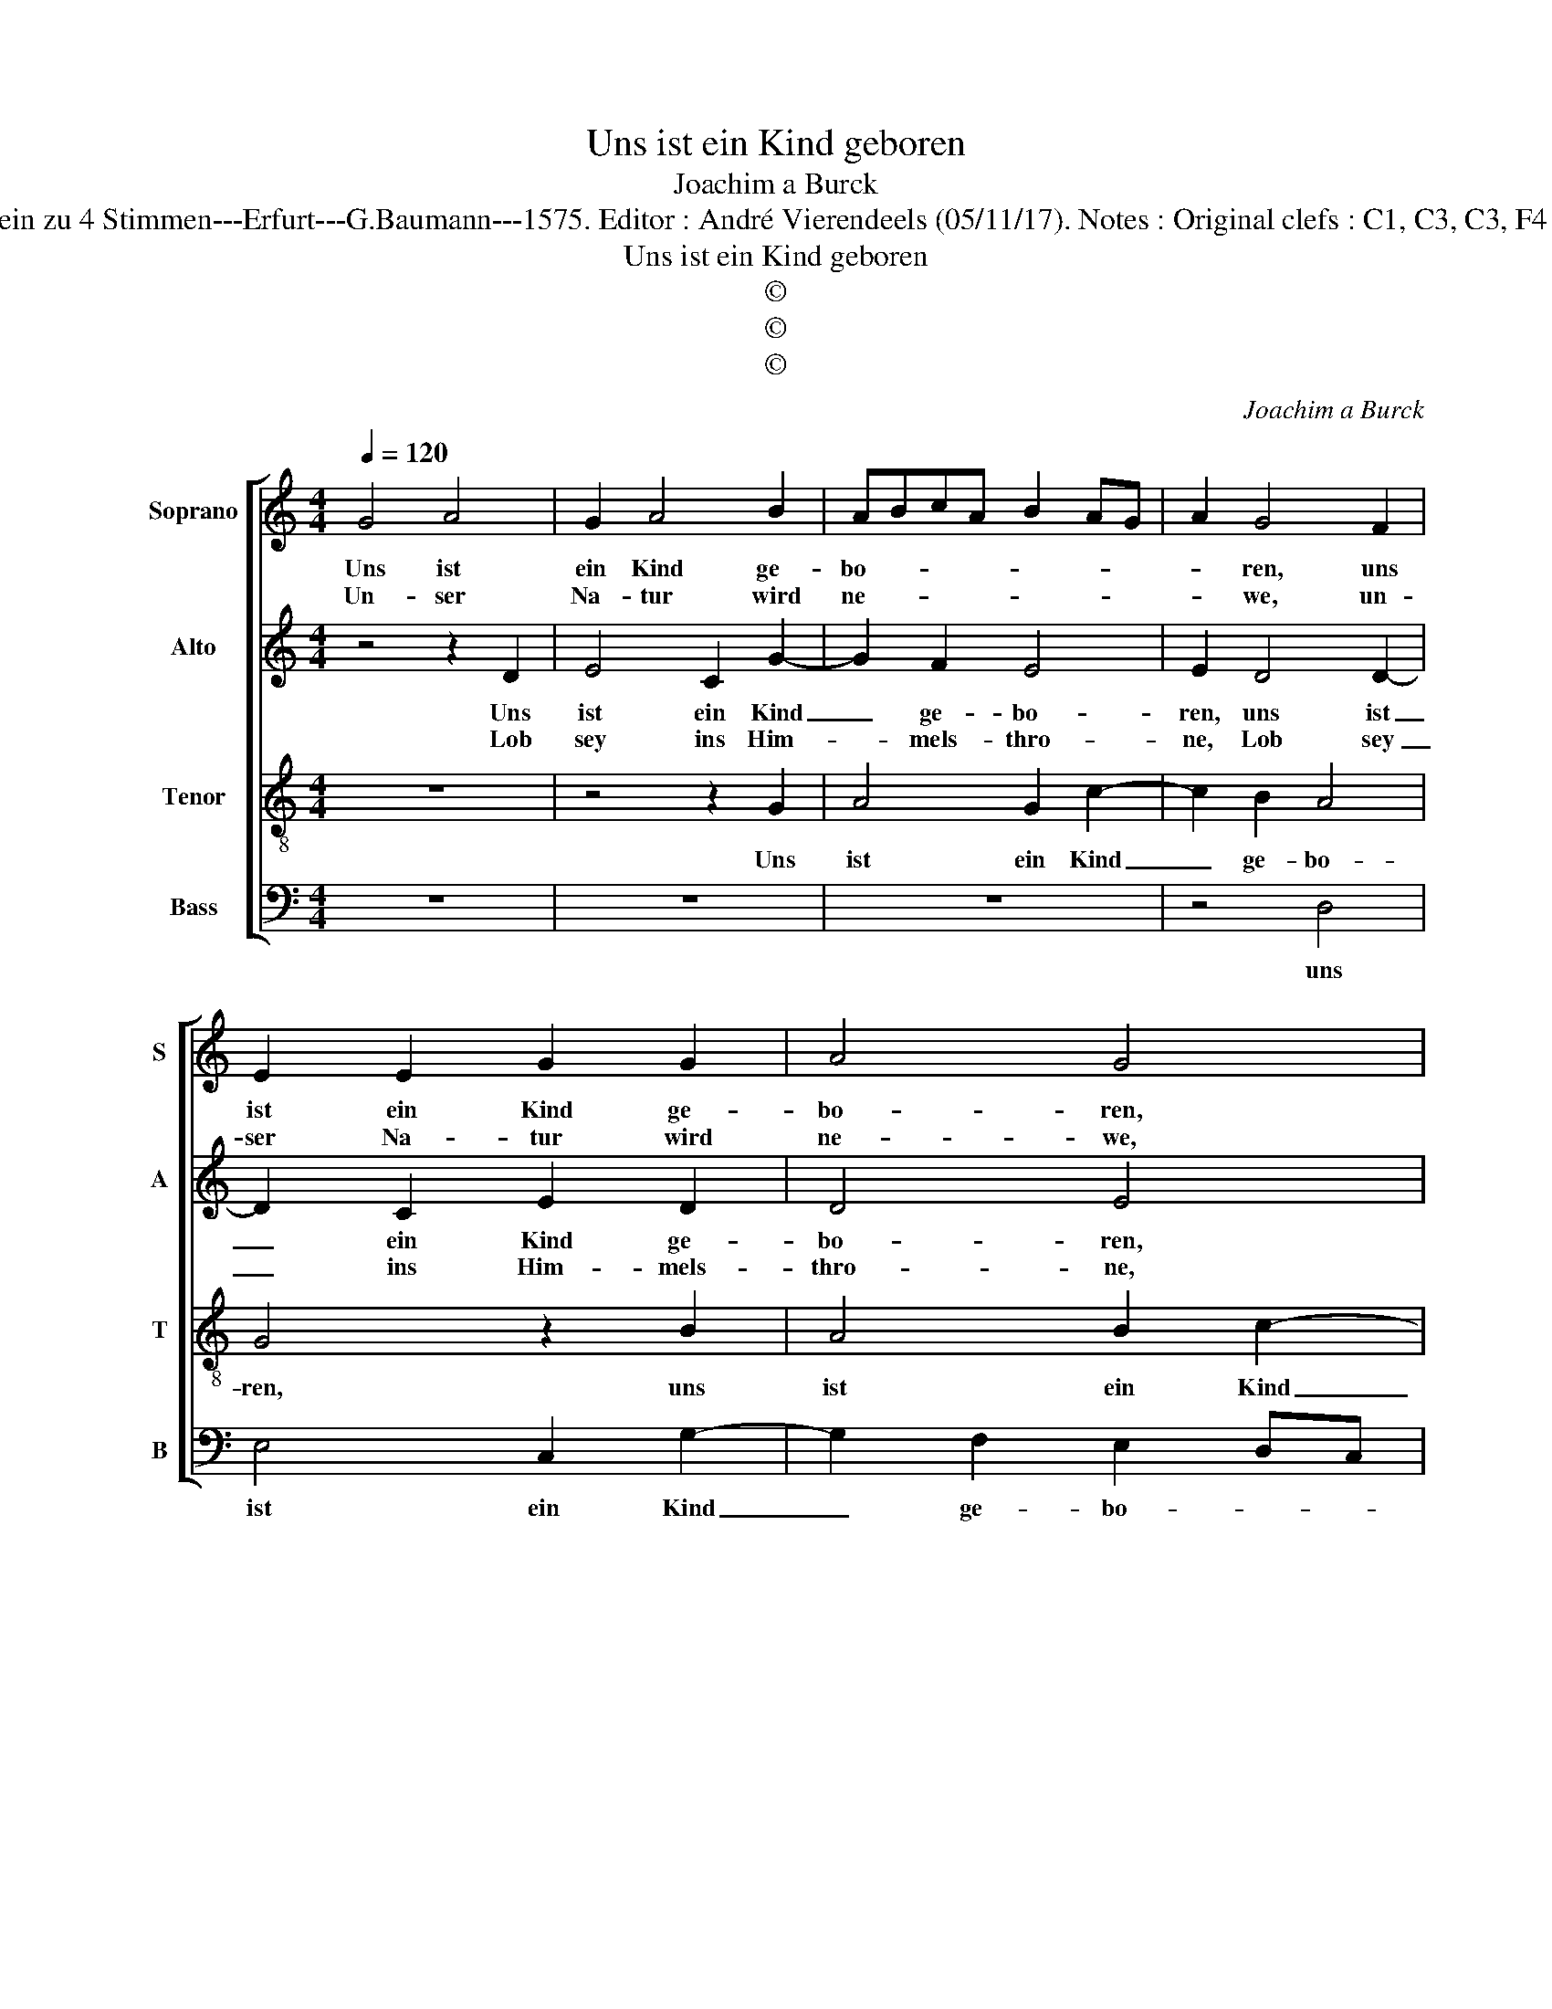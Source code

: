 X:1
T:Uns ist ein Kind geboren
T:Joachim a Burck
T:Source : Breitkopf & Härtel---Leipzig---R.Eitner---1898. First print : 20 Deutsche Liedlein zu 4 Stimmen---Erfurt---G.Baumann---1575. Editor : André Vierendeels (05/11/17). Notes : Original clefs : C1, C3, C3, F4 Editorial accidentals above the staff Text by Ludovico Helmbold (Christeliche Reimen)
T:Uns ist ein Kind geboren
T:©
T:©
T:©
C:Joachim a Burck
Z:©
%%score [ 1 2 3 4 ]
L:1/8
Q:1/4=120
M:4/4
K:C
V:1 treble nm="Soprano" snm="S"
V:2 treble nm="Alto" snm="A"
V:3 treble-8 nm="Tenor" snm="T"
V:4 bass nm="Bass" snm="B"
V:1
 G4 A4 | G2 A4 B2 | ABcA B2 AG | A2 G4 F2 | E2 E2 G2 G2 | A4 G4 | z2 d2 e4 | c4 d2 d2 | B4 A4- | %9
w: Uns ist|ein Kind ge-|bo- * * * * * *|* ren, uns|ist ein Kind ge-|bo- ren,|dess frewn|wir uns zu|hö- ren,|
w: Un- ser|Na- tur wird|ne- * * * * * *|* we, un-|ser Na- tur wird|ne- we,|weil Gott|ist so ge-|tre- we,|
 A2 A2 G4 | G2 G4 ^F2 | G2 FE A4 | G8- | G8 || z2 B2 B4 | B2 B4 B2 | c4 B2 d2 | e4 d2 c2- | %18
w: _ dess frewn|wir uns zu|hö- * * *|ren.|_|Sonst wä-|ren wir ver-|dor- ben, sonst|wä- ren wir|
w: _ weil Gott|is so ge-|tre- * * *|we.|_|Dass er|uns sei- nen|Sohn gibt, dass|er uns sei-|
 c2 B2 ABcA | Bc d2 G4 | z2 d4 c2- | c2 B4 A2- | A2 G2 F2 E2 | z2 A4 G2- | G2 ^F2 G2 A2- | %25
w: _ ver- dor- * * *|* * * ben,|ja e-|* wig- lich|_ ge- stror- ben,|ja e-|* wig- lich ge-|
w: * nen Sohn- * * *|* * * gibt,|der un-|* ser Fleisch|_ an sich nimpt,|der un-|* ser Fleisch an|
 A2 G3 F F2 | G8 |] %27
w: * stor- * *|ben.|
w: _ sich _ _|nimpt.|
V:2
 z4 z2 D2 | E4 C2 G2- | G2 F2 E4 | E2 D4 D2- | D2 C2 E2 D2 | D4 E4 | z4 G4 | A4 F4 | G2 G2 E4 | %9
w: Uns|ist ein Kind|_ ge- bo-|ren, uns ist|_ ein Kind ge-|bo- ren,|dess|frewn wir|uns zu hö-|
w: Lob|sey ins Him-|* mels- thro-|ne, Lob sey|_ ins Him- mels-|thro- ne,|dem|Va- ter|und dem Soh-|
 F4 D4 | E2 E2 A,2 A,2 | C4 F2 F2 | D2 E2 E2 E2 | D4 E4 || z2 G2 G4 | G2 G4 G2 | F4 G2 G2 | %17
w: ren, dess|frewn wir uns zu|hö- ren, dess|frewn wir uns zu|hö- ren.|Sonst wä-|ren wir ver-|dor- ben, sonst|
w: ne, dem|Va- ter und dem|Soh- ne, dem|Va- ter und dem|Soh- ne.|Sein Geist|sey bey uns|al- len, sein|
 G4 G2 G2- | G2 G2 EDEF | G4 D4 | D4 E3 F | G2 D2 D4- | D2 B,2 C4 | C2 D2 E4 | A,4 C2 C2 | %25
w: wä- ren wir|_ ver- dor- * * *|* ben,|ja e- *|* wig- lich|_ ge- stor-|ben, ja e-|wig- lich ge-|
w: Geist sey bey|uns al- * * * *|* len,|mit Fried _|_ und Wol-|* ge- fal-|len, mit Fried|und Wol- ge-|
 FEDC D4 | D8 |] %27
w: stor- * * * *|ben.|
w: fal- * * * *|len.|
V:3
 z8 | z4 z2 G2 | A4 G2 c2- | c2 B2 A4 | G4 z2 B2 | A4 B2 c2- | c2 B2 c4 | A4 z2 d2 | e2 d2 c4- | %9
w: |Uns|ist ein Kind|_ ge- bo-|ren, uns|ist ein Kind|_ ge- bo-|ren, dess|fewn wir uns|
 c2 d2 Bc d2- | dc c2 d2 d2 | e4 d4 | G2 c2 c2 BA | B4 c4 || z2 d2 d4 | d2 e4 d2 | c4 d2 B2 | %17
w: _ zu hö- * *|* * * ren, dess|frewn wir|uns zu hö- * *|* ren.|Sonst wä-|ren wir ver-|dor- ben, sonst|
 B4 B2 e2- | e2 d2 c4 | d4 z2 d2 | B4 A4 | G4 ^F4 | G4 A4 | z2 A2 B2 c2 | d4 e4 | d2 B2 A4 | G8 |] %27
w: wä- ren wir|_ ver- dor-|ben, ja|e- wig-|lich ge-|stor- ben,|ja e- wig-|lich ge-|stor- * *|ben.|
V:4
 z8 | z8 | z8 | z4 D,4 | E,4 C,2 G,2- | G,2 F,2 E,2 D,C, | D,4 C,4 | z8 | G,4 A,4 | F,4 G,2 G,2 | %10
w: |||uns|ist ein Kind|_ ge- bo- * *|* ren,||des frewn|wir uns zu|
 E,4 D,4 | z2 C,2 D,4 | B,,2 C,4 E,2 | G,4 C,4 || z2 G,2 G,4 | G,2 E,4 G,2 | A,4 G,2 G,2 | %17
w: hö- ren,|dess frewn|wir uns zu|hö- ren.|Sonst wä-|ren wir ver-|dor- ben, sonst|
 E,4 B,,2 C,2- |"^-natural" C,2 G,2 A,4 | G,8 | z8 |"^#""^#" z8 | z4 z2 A,2 | F,4 E,4 | D,4 C,4 | %25
w: wä- ren wir|_ ver- dor-|ben,|||ja|e- wig-|lich ge-|
 D,8 | G,,8 |] %27
w: stor-|ben.|

